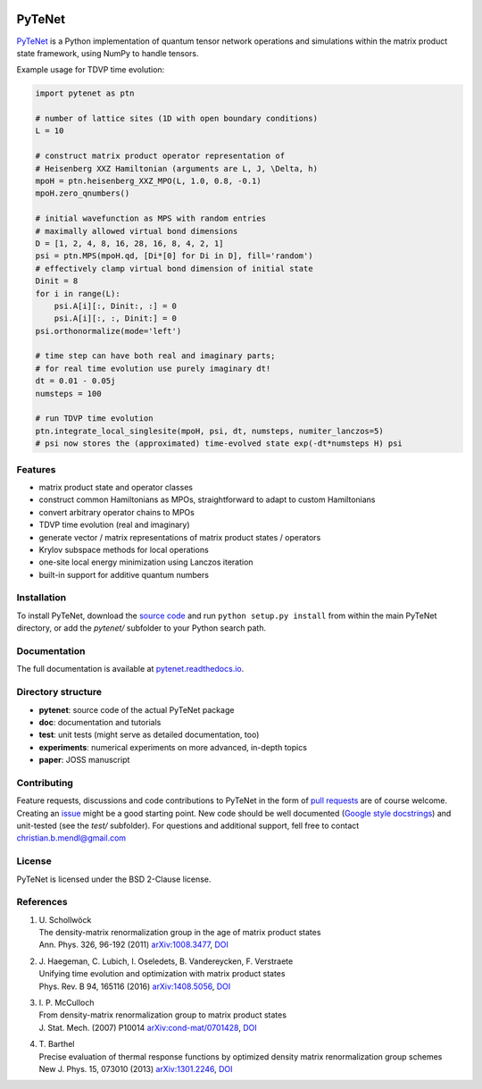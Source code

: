 .. image:: https://travis-ci.com/cmendl/pytenet.svg?branch=master
  :target: https://travis-ci.com/cmendl/pytenet


PyTeNet
=======

.. doc-inclusion-marker-start

`PyTeNet <https://github.com/cmendl/pytenet>`_ is a Python implementation of quantum
tensor network operations and simulations within the matrix product state framework,
using NumPy to handle tensors.

Example usage for TDVP time evolution:

.. code-block:: python

    import pytenet as ptn
    
    # number of lattice sites (1D with open boundary conditions)
    L = 10
    
    # construct matrix product operator representation of
    # Heisenberg XXZ Hamiltonian (arguments are L, J, \Delta, h)
    mpoH = ptn.heisenberg_XXZ_MPO(L, 1.0, 0.8, -0.1)
    mpoH.zero_qnumbers()
    
    # initial wavefunction as MPS with random entries
    # maximally allowed virtual bond dimensions
    D = [1, 2, 4, 8, 16, 28, 16, 8, 4, 2, 1]
    psi = ptn.MPS(mpoH.qd, [Di*[0] for Di in D], fill='random')
    # effectively clamp virtual bond dimension of initial state
    Dinit = 8
    for i in range(L):
        psi.A[i][:, Dinit:, :] = 0
        psi.A[i][:, :, Dinit:] = 0
    psi.orthonormalize(mode='left')
    
    # time step can have both real and imaginary parts;
    # for real time evolution use purely imaginary dt!
    dt = 0.01 - 0.05j
    numsteps = 100
    
    # run TDVP time evolution
    ptn.integrate_local_singlesite(mpoH, psi, dt, numsteps, numiter_lanczos=5)
    # psi now stores the (approximated) time-evolved state exp(-dt*numsteps H) psi


Features
--------
- matrix product state and operator classes
- construct common Hamiltonians as MPOs, straightforward to adapt to custom Hamiltonians
- convert arbitrary operator chains to MPOs
- TDVP time evolution (real and imaginary)
- generate vector / matrix representations of matrix product states / operators
- Krylov subspace methods for local operations
- one-site local energy minimization using Lanczos iteration
- built-in support for additive quantum numbers


Installation
------------
To install PyTeNet, download the `source code <https://github.com/cmendl/pytenet>`_ and
run ``python setup.py install`` from within the main PyTeNet directory, or
add the `pytenet/` subfolder to your Python search path.

.. doc-inclusion-marker-end


Documentation
-------------
The full documentation is available at `pytenet.readthedocs.io <https://pytenet.readthedocs.io>`_.


Directory structure
-------------------
- **pytenet**: source code of the actual PyTeNet package
- **doc**: documentation and tutorials
- **test**: unit tests (might serve as detailed documentation, too)
- **experiments**: numerical experiments on more advanced, in-depth topics
- **paper**: JOSS manuscript


Contributing
------------
Feature requests, discussions and code contributions to PyTeNet in the form of
`pull requests <https://github.com/cmendl/pytenet/pulls>`_ are of course welcome.
Creating an `issue <https://github.com/cmendl/pytenet/issues>`_ might be a good starting point.
New code should be well documented (`Google style docstrings <https://sphinxcontrib-napoleon.readthedocs.io/en/latest/example_google.html>`_)
and unit-tested (see the `test/` subfolder).
For questions and additional support, fell free to contact christian.b.mendl@gmail.com


License
-------
PyTeNet is licensed under the BSD 2-Clause license.


References
----------
1. | U. Schollwöck
   | The density-matrix renormalization group in the age of matrix product states
   | Ann. Phys. 326, 96-192 (2011) `arXiv:1008.3477 <https://arxiv.org/abs/1008.3477>`_, `DOI <https://doi.org/10.1016/j.aop.2010.09.012>`_
2. | J. Haegeman, C. Lubich, I. Oseledets, B. Vandereycken, F. Verstraete
   | Unifying time evolution and optimization with matrix product states
   | Phys. Rev. B 94, 165116 (2016) `arXiv:1408.5056 <https://arxiv.org/abs/1408.5056>`_, `DOI <https://doi.org/10.1103/PhysRevB.94.165116>`_
3. | I. P. McCulloch
   | From density-matrix renormalization group to matrix product states
   | J. Stat. Mech. (2007) P10014 `arXiv:cond-mat/0701428 <https://arxiv.org/abs/cond-mat/0701428>`_, `DOI <https://doi.org/10.1088/1742-5468/2007/10/P10014>`_
4. | T. Barthel
   | Precise evaluation of thermal response functions by optimized density matrix renormalization group schemes
   | New J. Phys. 15, 073010 (2013) `arXiv:1301.2246 <https://arxiv.org/abs/1301.2246>`_, `DOI <https://doi.org/10.1088/1367-2630/15/7/073010>`_
